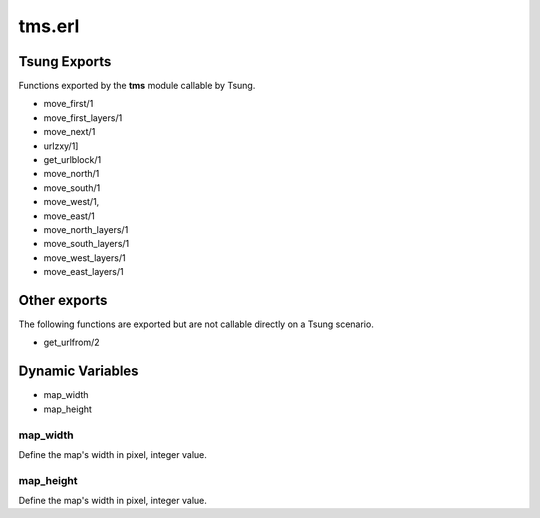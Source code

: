 .. py:module:: tms

=======
tms.erl
=======

Tsung Exports
=============

Functions exported by the **tms** module callable by Tsung.

* move_first/1

* move_first_layers/1

* move_next/1

* urlzxy/1]

* get_urlblock/1

* move_north/1

* move_south/1 

* move_west/1, 

* move_east/1

* move_north_layers/1

* move_south_layers/1

* move_west_layers/1

* move_east_layers/1


Other exports
=============

The following functions are exported but are not callable directly on
a Tsung scenario.

* get_urlfrom/2

Dynamic Variables
=================

* map_width

* map_height

.. index:: map_width

map_width
---------

Define the map's width in pixel, integer value.

.. index:: map_height

map_height
----------

Define the map's width in pixel, integer value.

